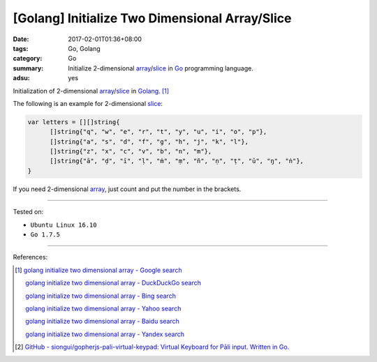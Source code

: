 [Golang] Initialize Two Dimensional Array/Slice
###############################################

:date: 2017-02-01T01:36+08:00
:tags: Go, Golang
:category: Go
:summary: Initialize 2-dimensional array_/slice_
          in Go_ programming language.
:adsu: yes

Initialization of 2-dimensional array_/slice_ in Golang_. [1]_

The following is an example for 2-dimensional slice_:

.. code-block:: go

  var letters = [][]string{
  	[]string{"q", "w", "e", "r", "t", "y", "u", "i", "o", "p"},
  	[]string{"a", "s", "d", "f", "g", "h", "j", "k", "l"},
  	[]string{"z", "x", "c", "v", "b", "n", "m"},
  	[]string{"ā", "ḍ", "ī", "ḷ", "ṁ", "ṃ", "ñ", "ṇ", "ṭ", "ū", "ŋ", "ṅ"},
  }

If you need 2-dimensional array_, just count and put the number in the brackets.

.. adsu:: 2

----

Tested on:

- ``Ubuntu Linux 16.10``
- ``Go 1.7.5``

----

References:

.. [1] `golang initialize two dimensional array - Google search <https://www.google.com/search?q=golang+initialize+two+dimensional+array>`_

       `golang initialize two dimensional array - DuckDuckGo search <https://duckduckgo.com/?q=golang+initialize+two+dimensional+array>`_

       `golang initialize two dimensional array - Bing search <https://www.bing.com/search?q=golang+initialize+two+dimensional+array>`_

       `golang initialize two dimensional array - Yahoo search <https://search.yahoo.com/search?p=golang+initialize+two+dimensional+array>`_

       `golang initialize two dimensional array - Baidu search <https://www.baidu.com/s?wd=golang+initialize+two+dimensional+array>`_

       `golang initialize two dimensional array - Yandex search <https://www.yandex.com/search/?text=golang+initialize+two+dimensional+array>`_
.. adsu:: 3
.. [2] `GitHub - siongui/gopherjs-pali-virtual-keypad: Virtual Keyboard for Pāli input. Written in Go. <https://github.com/siongui/gopherjs-pali-virtual-keypad>`_

.. _Go: https://golang.org/
.. _Golang: https://golang.org/
.. _array: https://www.google.com/search?q=golang+array
.. _slice: https://www.google.com/search?q=golang+slice
